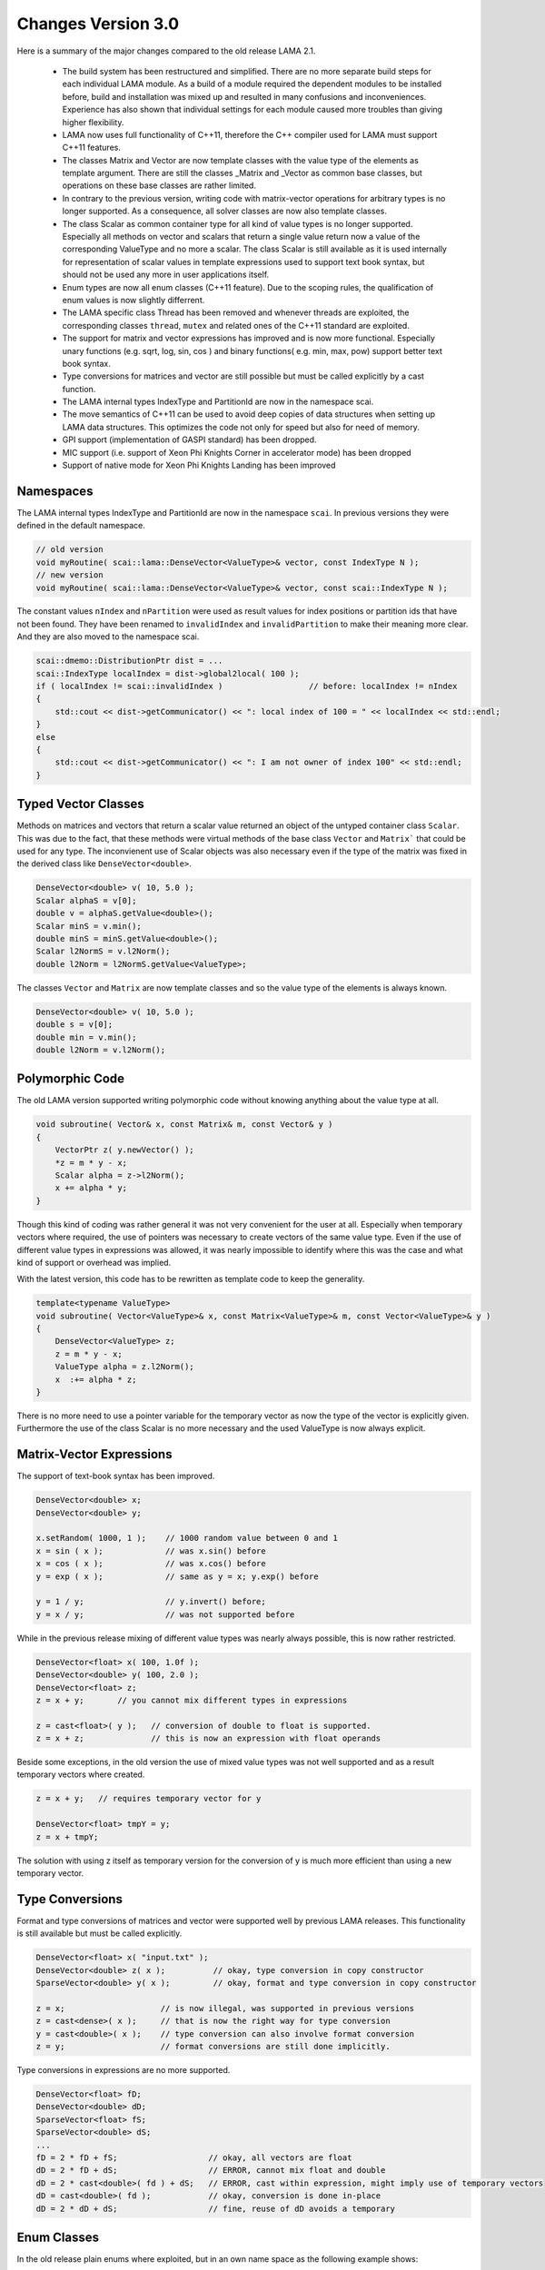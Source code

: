 .. _changes:

Changes Version 3.0
===================

Here is a summary of the major changes compared to the old release LAMA 2.1.

 * The build system has been restructured and simplified. There are no more separate build steps 
   for each individual LAMA module. As a build of a module required the dependent modules to be
   installed before, build and installation was mixed up and resulted in many confusions and inconveniences.
   Experience has also shown that individual settings for each module caused more troubles than 
   giving higher flexibility.
 * LAMA now uses full functionality of C++11, therefore the C++ compiler used for LAMA must
   support C++11 features.
 * The classes Matrix and Vector are now template classes with the value type of the elements 
   as template argument. There are still the classes _Matrix and _Vector as common base
   classes, but operations on these base classes are rather limited.
 * In contrary to the previous version, writing code with matrix-vector operations for arbitrary
   types is no longer supported. As a consequence, all solver classes are now also template classes.
 * The class Scalar as common container type for all kind of value types is no longer supported.
   Especially all methods on vector and scalars that return a single value return now a value of 
   the corresponding ValueType and no more a scalar. The class Scalar is still available as it is
   used internally for representation of scalar values in template expressions used to support text book
   syntax, but should not be used any more in user applications itself.
 * Enum types are now all enum classes (C++11 feature). Due to the scoping rules, the qualification of enum values
   is now slightly differrent.
 * The LAMA specific class Thread has been removed and whenever threads are exploited, the corresponding
   classes ``thread``, ``mutex`` and related ones of the C++11 standard are exploited.
 * The support for matrix and vector expressions has improved and is now more functional. Especially unary 
   functions (e.g. sqrt, log, sin, cos ) and binary functions( e.g. min, max, pow) support better text book
   syntax.
 * Type conversions for matrices and vector are still possible but must be called explicitly by a cast function.
 * The LAMA internal types IndexType and PartitionId are now in the namespace scai.
 * The move semantics of C++11 can be used to avoid deep copies of data structures when setting up LAMA
   data structures. This optimizes the code not only for speed but also for need of memory.
 * GPI support (implementation of GASPI standard) has been dropped.
 * MIC support (i.e. support of Xeon Phi Knights Corner in accelerator mode) has been dropped
 * Support of native mode for Xeon Phi Knights Landing has been improved

Namespaces
-----------

The LAMA internal types IndexType and PartitionId are now in the namespace ``scai``. In previous versions
they were defined  in the default namespace.

.. code-block:: c++

    // old version
    void myRoutine( scai::lama::DenseVector<ValueType>& vector, const IndexType N );
    // new version
    void myRoutine( scai::lama::DenseVector<ValueType>& vector, const scai::IndexType N );

The constant values ``nIndex`` and ``nPartition`` were used as result values for index positions
or partition ids that have not been found. They have been renamed to ``invalidIndex`` 
and ``invalidPartition`` to make their meaning more clear. And they are also moved to the 
namespace scai.

.. code-block:: c++

     scai::dmemo::DistributionPtr dist = ...
     scai::IndexType localIndex = dist->global2local( 100 );
     if ( localIndex != scai::invalidIndex )                  // before: localIndex != nIndex
     {
         std::cout << dist->getCommunicator() << ": local index of 100 = " << localIndex << std::endl;
     }
     else
     {
         std::cout << dist->getCommunicator() << ": I am not owner of index 100" << std::endl;
     }

Typed Vector Classes
--------------------

Methods on matrices and vectors that return a scalar value returned an object of the untyped container
class ``Scalar``. This was due to the fact, that these methods were virtual methods of the base class
``Vector`` and ``Matrix``` that could be used for any type. The inconvienent use of Scalar objects
was also necessary even if the type of the matrix was fixed in the derived class like
``DenseVector<double>``.

.. code-block:: c++

    DenseVector<double> v( 10, 5.0 );
    Scalar alphaS = v[0];
    double v = alphaS.getValue<double>();
    Scalar minS = v.min();
    double minS = minS.getValue<double>();
    Scalar l2NormS = v.l2Norm();
    double l2Norm = l2NormS.getValue<ValueType>;

The classes ``Vector`` and ``Matrix`` are now template classes and so the value type of the elements
is always known.

.. code-block:: c++

    DenseVector<double> v( 10, 5.0 );
    double s = v[0];
    double min = v.min();
    double l2Norm = v.l2Norm();

Polymorphic Code
-----------------

The old LAMA version supported writing polymorphic code without knowing anything about 
the value type at all. 

.. code-block:: c++

    void subroutine( Vector& x, const Matrix& m, const Vector& y )
    {
        VectorPtr z( y.newVector() );
        *z = m * y - x;
        Scalar alpha = z->l2Norm();
        x += alpha * y;
    }

Though this kind of coding was rather general it was not very convenient for 
the user at all. Especially when temporary vectors where required, the use of
pointers was necessary to create vectors of the same value type. Even if the use
of different value types in expressions was allowed, it was nearly impossible to 
identify where this was the case and what kind of support or overhead was implied.

With the latest version, this code has to be rewritten as template code to keep
the generality.

.. code-block:: c++

    template<typename ValueType>
    void subroutine( Vector<ValueType>& x, const Matrix<ValueType>& m, const Vector<ValueType>& y )
    {
        DenseVector<ValueType> z;
        z = m * y - x;
        ValueType alpha = z.l2Norm();
        x  :+= alpha * z;
    }

There is no more need to use a pointer variable for the temporary vector as now the type
of the vector is explicitly given. Furthermore the use of the class Scalar is no
more necessary and the used ValueType is now always explicit.

Matrix-Vector Expressions
-------------------------

The support of text-book syntax has been improved.

.. code-block:: c++

   DenseVector<double> x;
   DenseVector<double> y;

   x.setRandom( 1000, 1 );    // 1000 random value between 0 and 1
   x = sin ( x );             // was x.sin() before
   x = cos ( x );             // was x.cos() before
   y = exp ( x );             // same as y = x; y.exp() before

   y = 1 / y;                 // y.invert() before;
   y = x / y;                 // was not supported before


While in the previous release mixing of different value types was nearly
always possible, this is now rather restricted.

.. code-block:: c++

     DenseVector<float> x( 100, 1.0f );
     DenseVector<double> y( 100, 2.0 );
     DenseVector<float> z;
     z = x + y;       // you cannot mix different types in expressions

     z = cast<float>( y );   // conversion of double to float is supported.
     z = x + z;              // this is now an expression with float operands

Beside some exceptions, in the old version the use of mixed value types was not well
supported and as a result temporary vectors where created. 

.. code-block:: c++

   z = x + y;   // requires temporary vector for y

   DenseVector<float> tmpY = y;
   z = x + tmpY;

The solution with using z itself as temporary version for the conversion of y is much more
efficient than using a new temporary vector. 

Type Conversions
----------------

Format and type conversions of matrices and vector were supported well by previous LAMA releases.
This functionality is still available but must be called explicitly. 

.. code-block:: c++

   DenseVector<float> x( "input.txt" );
   DenseVector<double> z( x );          // okay, type conversion in copy constructor
   SparseVector<double> y( x );         // okay, format and type conversion in copy constructor
  
   z = x;                    // is now illegal, was supported in previous versions
   z = cast<dense>( x );     // that is now the right way for type conversion
   y = cast<double>( x );    // type conversion can also involve format conversion
   z = y;                    // format conversions are still done implicitly.

Type conversions in expressions are no more supported.

.. code-block:: c++

   DenseVector<float> fD;
   DenseVector<double> dD;
   SparseVector<float> fS;
   SparseVector<double> dS;
   ...
   fD = 2 * fD + fS;                   // okay, all vectors are float
   dD = 2 * fD + dS;                   // ERROR, cannot mix float and double
   dD = 2 * cast<double>( fd ) + dS;   // ERROR, cast within expression, might imply use of temporary vectors
   dD = cast<double>( fd );            // okay, conversion is done in-place
   dD = 2 * dD + dS;                   // fine, reuse of dD avoids a temporary

Enum Classes
------------

In the old release plain enums where exploited, but in an own name space as the following example shows:

.. code-block:: c++

    namespace scalar {
  
        enum ScalarType = { REAL, FLOAT, ... };
    }

The new release now uses enum classes and so the own namespace is no more required. 

    enum class ScalarType = { REAL, FLOAT, ... };

Unfortunately this causes some renaming, but it avoids confusion between the name of the namespace and the
name of the enum type.

.. code-block:: c++

     scalar::ScalarType s = scalar::REAL;   // old code
     ScalarType s = ScalarType::REAL;       // new code

Simliar other examples are:

.. code-block:: c++

    common::binary::BinaryOp op = common::binary::COPY;       // old version
    common::BinaryOp op = common::BinaryOp::COPY;             // new version

Shared and Unique Pointers
--------------------------

In the previous release LAMA provided own classes for shared and unique pointers.
Actually these classes were wrappers for the std classes shared_ptr and unique_ptr
or for the corresponding Boost classes (for compilers without C++11 support).

As LAMA now relies on C++11 support, these wrapper classes became redundant.
They have been removed completely as many user applications are using these 
pointer classes already for themselves and the functionality of these wrapper
classes was slightly limited (e.g. unique_ptr could not be used in C++ container
classes like vector).

.. code-block:: c++

    // Example of using smart pointers in the old version

    #include <scai/common/unique_ptr.hpp>
    #include <scai/common/shared_ptr.hpp>

    using namespace scai;

    common::unique_ptr<lama::Vector> vyyPtr( vX.newVector() );
    common::shared_ptr<lama::Vector> vzzPtr( vZ.newVector() );
    common::scoped_array<double> mG( new double[10] );

The changes required for the new LAMA version are rather straightforward.

.. code-block:: c++

    //  Same example but now using the smart pointers of C++11

    #include <memory>

    std::unique_ptr<lama::Vector> vyyPtr( vX.newVector() );
    std::shared_ptr<lama::Vector> vzzPtr( vZ.newVector() );
    std::unique_ptr<double[]> mG( new double[10] );

The use of the pointer variables itself does not require any changes.

Move Semantics
--------------

Here is a typical LAMA code of how to set up a CSR sparse matrix with raw data.

.. code-block:: c++

    // copy the raw data into heterogeneous array
    HArray<IndexType> csrIA( numRows + 1, rawIA );
    HArray<IndexType> csrJA( numValues, rawJA );
    HArray<ValueType> csrValues( numValues, rawValues );
    // build a CSR storage, copies the input arrays
    CSRStorage<ValueType> csrStorage ( numRows, numColumns, csrIA, csrJA, csrValues );
    // build a CSR matrix, copies the CSR storage
    CSRSparseMatrix<ValueType> csrMatrix( csrStorage );

One copy, here the first one, is mandatory as otherwise data cannot be modified and managed on its own.
The two other copies are not really needed. Actually we only want to move the allocated data of the containers.
By using the move semantics of C++11, it is possible to avoid these copy steps as follows:

.. code-block:: c++

    CSRStorage<ValueType> csrStorage ( numRows, numColumns, std::move( csrIA ), std::move( csrJA ), std::move( csrValues ) );
    CSRSparseMatrix<ValueType> csrMatrix( std::move( csrStorage ) );

Please note that the move operations leave the heterogeneous arrays ``csrIA``, ``csrJA``, and ``csrValues``
as well as the CSR storage ``csrStorage`` as undefined containers and should not be used
afterwards (even if internally they are equivalent to 
containers that have been created by the default constructor, i.e. they are zero-sized and empty).

Actually the code might have also been written as follows:

.. code-block:: c++

    CSRSparseMatrix<ValueType> csrMatrix( 
        CSRStorage<ValueType> csrStorage ( 
            numRows, 
            numColumns, 
            HArray<IndexType> csrIA( numRows + 1, rawIA );
            HArray<IndexType> csrJA( numValues, rawJA );
            HArray<ValueType> csrValues( numValues, rawValues ) ) );

By using the move operations the code becomes faster and it might be helpful to avoid running out of memory.

As a kind of opposite to construct an object via move constructor or assignment, an object can be unmoved
in its parts. If available, this operation is called splitUp.

.. code-block:: c++

    CSRStorage<ValueType> csrStorage;
    csrStorage.readFromFile( "matrix.mtx" );

    HArray<IndexType> ia;
    HArray<IndexType> ja;
    HArray<ValueType> values;
    IndexType         numRows;
    IndexType         numColumns;

    csrStorage.splitUp( numRows, numColumns, ia, ja, values );  
    // Note: csrStorage should be considered as undefined, internally it is a matrix of size 0 x 0

Free Constructor Functions
--------------------------

The old LAMA version provided for most classes, especially matrix and storage classes, a lot of constructors.
This resulted in some confusion about the functionality of the constructors as they differ only by the
number of arguments.

.. code-block:: c++

    CSRSparseMatrix<ValueType> csr( nRows, nCols );   // construct a zero matrix of size nRows x nCols

In the new release the number of constructors is rather limited. Instead of this a lot of free functions
have been added that return corresponding objects as if they have been constructed.

.. code-block:: c++

    auto csr = zero<CSRSparseMatrix<ValueType>>( nRows, nCols );

.. code-block:: c++

    CSRSparseMatrix<ValueType> csr2( "matrix.txt" );               // old version
    auto csr2 = read<CSRSparseMatrix<ValueType>>( "matrix.txt" );  // new version

.. code-block:: c++

    DenseVector<ValueType> v1( A * x + 2 * y );                  // old version
    auto v1 = eval<DenseVector<ValueType>>( A * x + 2 * y );     // new version

    DenseVector<ValueType> oneVector( numCols, 1.0 );               // old version
    auto oneVector = fill<DenseVector<ValueType>>( numCols, 1.0 );  // new version


AssemblyAccess
--------------

The class SparseAssemblyStorage supported in former LAMA releases is no more available.

Instead of this you should use the class MatrixAssemblyAccess that has a similiar functionality
but works also well for distributed matrix data.

The class VectorAssemblyAccess has a similiar functionaly for distributed vectors.

Storage Classes
---------------

Some constructors of storage classes have been simplified.

.. code-block:: c++

    HArray<IndexType> ia( .. );
    HArray<IndexType> ja( .. );
    HArray<ValueType> values( .. );
    // old version
    lama::CSRStorage<ValueType> localCSR( numRows, numColumns, numValues, ia, ja, values );
    // new version, numValues was redundant as same as ja.size() and values.size()
    lama::CSRStorage<ValueType> localCSR( numRows, numColumns, ia, ja, values );

Not all constructors for storage classes had the dimensions as first arguments. This
is now always the case.

.. code-block:: c++

    DenseStorage<double>( m, n, HArray<double>( m * n, 1 ) );    // new version
    DenseStorage<double>( HArray<double>( m * n, 1 ), m, n );    // old version

HostReadAccess
--------------

There's also some new types such as HostReadAccess which lets you use STL iterators with HArrays by 
acquiring host-only read/write/writeonly accesses, which lets you do things like:

.. code-block:: c++

   // std::initializer_list support makes it easier to write tests/short examples
   HArray<int> { 3, 1, 2 };

   const auto read = hostReadAccess(array);
   const auto array_is_sorted = std::is_sorted(read.begin(), read.end());

   for ( auto x : hostReadAccess(array) )
   {
       std::cout << x << std::endl;
   }

Tutorial/Lecture
-----------------

The tutorial and lecture in the user guide have been completely revised.
